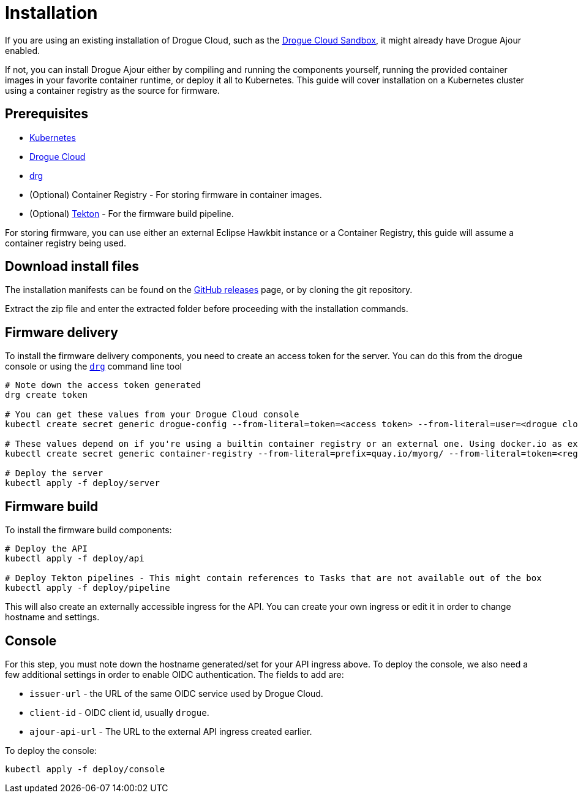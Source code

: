 = Installation

If you are using an existing installation of Drogue Cloud, such as the link:https://sandbox.drogue.cloud[Drogue Cloud Sandbox], it might already have Drogue Ajour enabled.

If not, you can install Drogue Ajour either by compiling and running the components yourself, running the provided container images in your favorite container runtime, or deploy it all to Kubernetes. This guide will cover installation on a Kubernetes cluster using a container registry as the source for firmware.

== Prerequisites

* link:https://kubernetes.io[Kubernetes]
* link:https://drogue.io[Drogue Cloud]
* link:https://github.com/drogue-iot/drg[drg]
* (Optional) Container Registry - For storing firmware in container images.
* (Optional) link:https://tekton.dev[Tekton] - For the firmware build pipeline.

For storing firmware, you can use either an external Eclipse Hawkbit instance or a Container Registry, this guide will assume a container registry being used.

== Download install files

The installation manifests can be found on the link:https://github.com/drogue-iot/drogue-ajour/releases[GitHub releases] page, or by cloning the git repository.

Extract the zip file and enter the extracted folder before proceeding with the installation commands.

== Firmware delivery

To install the firmware delivery components, you need to create an access token for the server. You can do this from the drogue console or using the link:https://github.com/drogue-iot/drg[`drg`] command line tool

----
# Note down the access token generated
drg create token

# You can get these values from your Drogue Cloud console
kubectl create secret generic drogue-config --from-literal=token=<access token> --from-literal=user=<drogue cloud user> --from-literal=registry-url=<drogue API url> --from-literal=mqtt-integration=<drogue MQTT integration URL>

# These values depend on if you're using a builtin container registry or an external one. Using docker.io as example
kubectl create secret generic container-registry --from-literal=prefix=quay.io/myorg/ --from-literal=token=<registry access token>

# Deploy the server
kubectl apply -f deploy/server
----

== Firmware build

To install the firmware build components:

----
# Deploy the API
kubectl apply -f deploy/api

# Deploy Tekton pipelines - This might contain references to Tasks that are not available out of the box
kubectl apply -f deploy/pipeline
----


This will also create an externally accessible ingress for the API. You can create your own ingress or edit it in order to change hostname and settings.

== Console

For this step, you must note down the hostname generated/set for your API ingress above. To deploy the console, we also need a few additional settings in order to enable OIDC authentication. The fields to add are:

* `issuer-url` - the URL of the same OIDC service used by Drogue Cloud.
* `client-id` - OIDC client id, usually `drogue`.
* `ajour-api-url` - The URL to the external API ingress created earlier.

To deploy the console:

----
kubectl apply -f deploy/console
----
